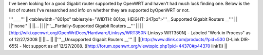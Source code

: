 I've been looking for a good Gigabit router supported by OpenWRT and haven't had much luck finding one. Below is the list of routers I've researched and info on whether they are supported byOpenWRT or not.

'''____'''
||<tablewidth="801px" tablestyle="WIDTH: 801px; HEIGHT: 247px">'''__Supported Gigabit Routers __''' ||
||''none'' ||
||... ||
||'''__Partially-Supported Gigabit Routers __''' ||
||[http://wiki.openwrt.org/OpenWrtDocs/Hardware/Linksys/WRT350N Linksys WRT350N] - Labeled "Work in Process" as of 12/27/2008 ||
||... ||
||'''__Unsupported Gigabit Routers __''' ||
||[http://www.dlink.com/products/?pid=530 D-Link DIR-655] - Not support as of 12/27/2008. ([http://forum.openwrt.org/viewtopic.php?pid=44370#p44370 link1]) ||
